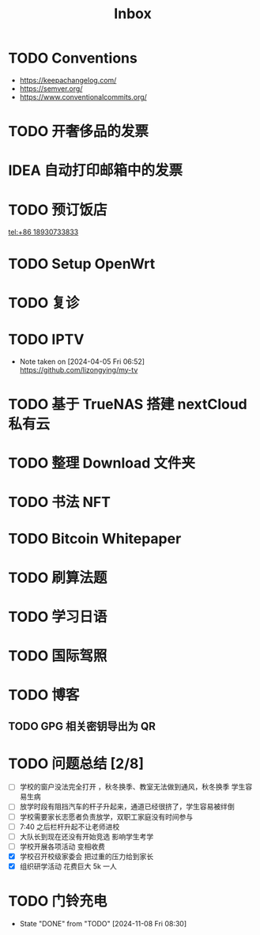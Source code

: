 #+title: Inbox
* TODO Conventions
- https://keepachangelog.com/
- https://semver.org/
- https://www.conventionalcommits.org/
* TODO 开奢侈品的发票
SCHEDULED: <2024-11-13 Wed>
* IDEA 自动打印邮箱中的发票
SCHEDULED: <2024-12-03 Tue>
* TODO 预订饭店
[[tel:+86 18930733833]]
* TODO Setup OpenWrt
SCHEDULED: <2024-10-16 Wed>
* TODO 复诊
SCHEDULED: <2025-01-01 Wed>
* TODO IPTV
SCHEDULED: <2025-01-01 Wed>
- Note taken on [2024-04-05 Fri 06:52] \\
  https://github.com/lizongying/my-tv
* TODO 基于 TrueNAS 搭建 nextCloud 私有云
:PROPERTIES:
:TRIGGER:  next-sibling scheduled!("++0d")
:BLOCKER:  previous-sibling
:END:
* TODO 整理 Download 文件夹
:PROPERTIES:
:BLOCKER:  previous-sibling
:END:
* TODO 书法 NFT
* TODO Bitcoin Whitepaper
* TODO 刷算法题
* TODO 学习日语
* TODO 国际驾照
* TODO 博客
** TODO GPG 相关密钥导出为 QR
* TODO 问题总结 [2/8]
SCHEDULED: <2024-11-03 Sun>
- [ ] 学校的窗户没法完全打开 ，秋冬换季、教室无法做到通风，秋冬换季 学生容易生病
- [ ] 放学时段有阻挡汽车的杆子升起来，通道已经很挤了，学生容易被绊倒
- [ ] 学校需要家长志愿者负责放学，双职工家庭没有时间参与
- [ ] 7:40 之后栏杆升起不让老师进校
- [ ] 大队长到现在还没有开始竞选 影响学生考学
- [ ] 学校开展各项活动 变相收费
- [X] 学校召开校级家委会 把过重的压力给到家长
- [X] 组织研学活动 花费巨大 5k 一人
* TODO 门铃充电
SCHEDULED: <2025-01-08 Wed .+2m>
:PROPERTIES:
:LAST_REPEAT: [2024-11-08 Fri 08:30]
:END:
- State "DONE"       from "TODO"       [2024-11-08 Fri 08:30]
